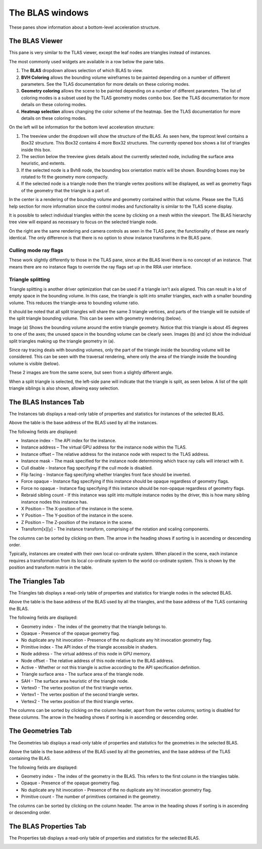 The BLAS windows
================

These panes show information about a bottom-level acceleration structure.

The BLAS Viewer
---------------

This pane is very similar to the TLAS viewer, except the leaf nodes are triangles
instead of instances.

.. image:: media/blas/blas_viewer_1.png

The most commonly used widgets are available in a row below the pane tabs.

#. The **BLAS** dropdown allows selection of which BLAS to view.

#. **BVH Coloring** allows the bounding volume wireframes to be painted depending on a
   number of different parameters. See the TLAS documentation for more details on these
   coloring modes.

#. **Geometry coloring** allows the scene to be painted depending on a number of different
   parameters. The list of coloring modes is a subset used by the TLAS geometry modes
   combo box. See the TLAS documentation for more details on these coloring modes.

#. **Heatmap selection** allows changing the color scheme of the heatmap. See the
   TLAS documentation for more details on these coloring modes.

On the left will be information for the bottom level acceleration structure:

#. The treeview under the dropdown will show the structure of the BLAS. As seen here,
   the topmost level contains a Box32 structure. This Box32 contains 4 more Box32
   structures. The currently opened box shows a list of triangles inside this box.

#. The section below the treeview gives details about the currently selected node,
   including the surface area heuristic, and extents.
   
#. If the selected node is a Bvh8 node, the bounding box orientation matrix will be shown.
   Bounding boxes may be rotated to fit the geometry more compactly.

#. If the selected node is a triangle node then the triangle vertex positions will be
   displayed, as well as geometry flags of the geometry that the triangle is a part of.

In the center is a rendering of the bounding volume and geometry contained within that
volume. Please see the TLAS help section for more information since the control modes
and functionality is similar to the TLAS scene display.

It is possible to select individual triangles within the scene by clicking on a mesh within
the viewport. The BLAS hierarchy tree view will expand as necessary to focus on the
selected triangle node.

On the right are the same rendering and camera controls as seen in the TLAS pane; the functionality of
these are nearly identical. The only difference is that there is no option to show instance transforms
in the BLAS pane.

.. _triangle-splitting-label:

Culling mode ray flags
~~~~~~~~~~~~~~~~~~~~~~
These work slightly differently to those in the TLAS pane, since at the BLAS level there is no concept of
an instance. That means there are no instance flags to override the ray flags set up in the RRA user interface.

Triangle splitting
~~~~~~~~~~~~~~~~~~
Triangle splitting is another driver optimization that can be used if a triangle isn't axis aligned. This
can result in a lot of empty space in the bounding volume. In this case, the triangle is split into
smaller triangles, each with a smaller bounding volume. This reduces the triangle-area to bounding volume
ratio.

It should be noted that all split triangles will share the same 3 triangle vertices, and parts of the
triangle will lie outside of the split triangle bounding volume. This can be seen with geometry rendering
(below).

.. image:: media/blas/split_triangles_1.png

Image (a) Shows the bounding volume around the entire triangle geometry. Notice that this triangle is about
45 degrees to one of the axes; the unused space in the bounding volume can be clearly seen. Images (b) and (c)
show the individual split triangles making up the triangle geometry in (a).

Since ray tracing deals with bounding volumes, only the part of the triangle inside the bounding volume
will be considered. This can be seen with the traversal rendering, where only the area of the triangle inside
the bounding volume is visible (below).

.. image:: media/blas/split_triangles_2.png

These 2 images are from the same scene, but seen from a slightly different angle.

When a split triangle is selected, the left-side pane will indicate that the triangle is split, as seen below.
A list of the split triangle siblings is also shown, allowing easy selection.

.. image:: media/blas/split_triangles_stats_1.png


The BLAS Instances Tab
----------------------

The Instances tab displays a read-only table of properties and statistics for
instances of the selected BLAS.

.. image:: media/blas/blas_instances_1.png

Above the table is the base address of the BLAS used by all the instances.

The following fields are displayed:

* Instance index - The API index for the instance.

* Instance address – The virtual GPU address for the instance node within the TLAS.

* Instance offset – The relative address for the instance node with respect to the TLAS address.

* Instance mask - The mask specified for the instance node determining which trace ray calls will interact with it.

* Cull disable - Instance flag specifying if the cull mode is disabled.

* Flip facing - Instance flag specifying whether triangles front face should be inverted.

* Force opaque - Instance flag specifying if this instance should be opaque regardless of geometry flags.

* Force no opaque - Instance flag specifying if this instance should be non-opaque regardless of geometry flags.

* Rebraid sibling count - If this instance was split into multiple instance nodes by the driver, this is how many sibling instance nodes this instance has.

* X Position – The X-position of the instance in the scene.

* Y Position – The Y-position of the instance in the scene.

* Z Position – The Z-position of the instance in the scene.

* Transform[x][y] - The instance transform, comprising of the rotation and scaling components.

The columns can be sorted by clicking on them. The arrow in the heading shows if
sorting is in ascending or descending order.

Typically, instances are created with their own local co-ordinate system. When
placed in the scene, each instance requires a transformation from its local
co-ordinate system to the world co-ordinate system. This is shown by the
position and transform matrix in the table.

The Triangles Tab
-----------------

The Triangles tab displays a read-only table of properties and statistics for
triangle nodes in the selected BLAS.

.. image:: media/blas/triangles_1.png

Above the table is the base address of the BLAS used by all the triangles, and the base
address of the TLAS containing the BLAS. 

The following fields are displayed:

* Geometry index - The index of the geometry that the triangle belongs to.

* Opaque - Presence of the opaque geometry flag.

* No duplicate any hit invocation - Presence of the no duplicate any hit invocation geometry flag.

* Primitive index - The API index of the triangle accessible in shaders.

* Node address - The virtual address of this node in GPU memory.

* Node offset - The relative address of this node relative to the BLAS address.

* Active - Whether or not this triangle is active according to the API specification definition.

* Triangle surface area - The surface area of the triangle node.

* SAH - The surface area heuristic of the triangle node.

* Vertex0 - The vertex position of the first triangle vertex.

* Vertex1 - The vertex position of the second triangle vertex.

* Vertex2 - The vertex position of the third triangle vertex.

The columns can be sorted by clicking on the column header, apart from the vertex
columns; sorting is disabled for these columns. The arrow in the heading shows if
sorting is in ascending or descending order.

The Geometries Tab
------------------

The Geometries tab displays a read-only table of properties and statistics for
the geometries in the selected BLAS.

.. image:: media/blas/geometries_1.png

Above the table is the base address of the BLAS used by all the geometries, and the base
address of the TLAS containing the BLAS.

The following fields are displayed:

* Geometry index - The index of the geometry in the BLAS. This refers to the first column in the triangles table.

* Opaque - Presence of the opaque geometry flag.

* No duplicate any hit invocation - Presence of the no duplicate any hit invocation geometry flag.

* Primitive count - The number of primitives contained in the geometry.

The columns can be sorted by clicking on the column header. The arrow in the heading shows if
sorting is in ascending or descending order.

The BLAS Properties Tab
-----------------------

The Properties tab displays a read-only table of properties and statistics for
the selected BLAS.

.. image:: media/blas/blas_properties_1.png

